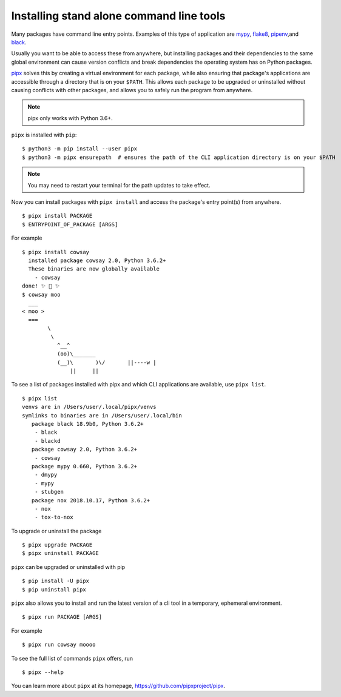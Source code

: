 Installing stand alone command line tools
=========================================

Many packages have command line entry points. Examples of this type of application are
`mypy <https://github.com/python/mypy>`_,
`flake8 <https://github.com/PyCQA/flake8>`_,
`pipenv <https://github.com/pypa/pipenv>`_,and
`black <https://github.com/ambv/black>`_.

Usually you want to be able to access these from anywhere,
but installing packages and their dependencies to the same global environment
can cause version conflicts and break dependencies the operating system has
on Python packages.

`pipx <https://github.com/pipxproject/pipx>`_ solves this by creating a virtual
environment for each package, while also ensuring that package's applications
are accessible through a directory that is on your ``$PATH``. This allows each
package to be upgraded or uninstalled without causing conflicts with other
packages, and allows you to safely run the program from anywhere.

.. Note:: pipx only works with Python 3.6+.

``pipx`` is installed with ``pip``:

::

  $ python3 -m pip install --user pipx
  $ python3 -m pipx ensurepath  # ensures the path of the CLI application directory is on your $PATH

.. Note:: You may need to restart your terminal for the path updates to take effect.

Now you can install packages with ``pipx install`` and access the package's entry point(s) from anywhere.

::

  $ pipx install PACKAGE
  $ ENTRYPOINT_OF_PACKAGE [ARGS]

For example

::

  $ pipx install cowsay
    installed package cowsay 2.0, Python 3.6.2+
    These binaries are now globally available
      - cowsay
  done! ✨ 🌟 ✨
  $ cowsay moo
    ___
  < moo >
    ===
          \
           \
             ^__^
             (oo)\_______
             (__)\       )\/       ||----w |
                 ||     ||

To see a list of packages installed with pipx and which CLI applications are available, use ``pipx list``.

::

  $ pipx list
  venvs are in /Users/user/.local/pipx/venvs
  symlinks to binaries are in /Users/user/.local/bin
     package black 18.9b0, Python 3.6.2+
      - black
      - blackd
     package cowsay 2.0, Python 3.6.2+
      - cowsay
     package mypy 0.660, Python 3.6.2+
      - dmypy
      - mypy
      - stubgen
     package nox 2018.10.17, Python 3.6.2+
      - nox
      - tox-to-nox

To upgrade or uninstall the package

::

  $ pipx upgrade PACKAGE
  $ pipx uninstall PACKAGE

``pipx`` can be upgraded or uninstalled with pip

::

  $ pip install -U pipx
  $ pip uninstall pipx

``pipx`` also allows you to install and run the latest version of a cli tool
in a temporary, ephemeral environment.

::

  $ pipx run PACKAGE [ARGS]

For example

::

  $ pipx run cowsay moooo

To see the full list of commands ``pipx`` offers, run

::

  $ pipx --help

You can learn more about ``pipx`` at its homepage,
https://github.com/pipxproject/pipx.
